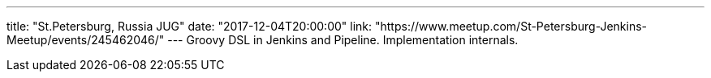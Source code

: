 ---
title: "St.Petersburg, Russia JUG"
date: "2017-12-04T20:00:00"
link: "https://www.meetup.com/St-Petersburg-Jenkins-Meetup/events/245462046/"
---
Groovy DSL in Jenkins and Pipeline. Implementation internals.
